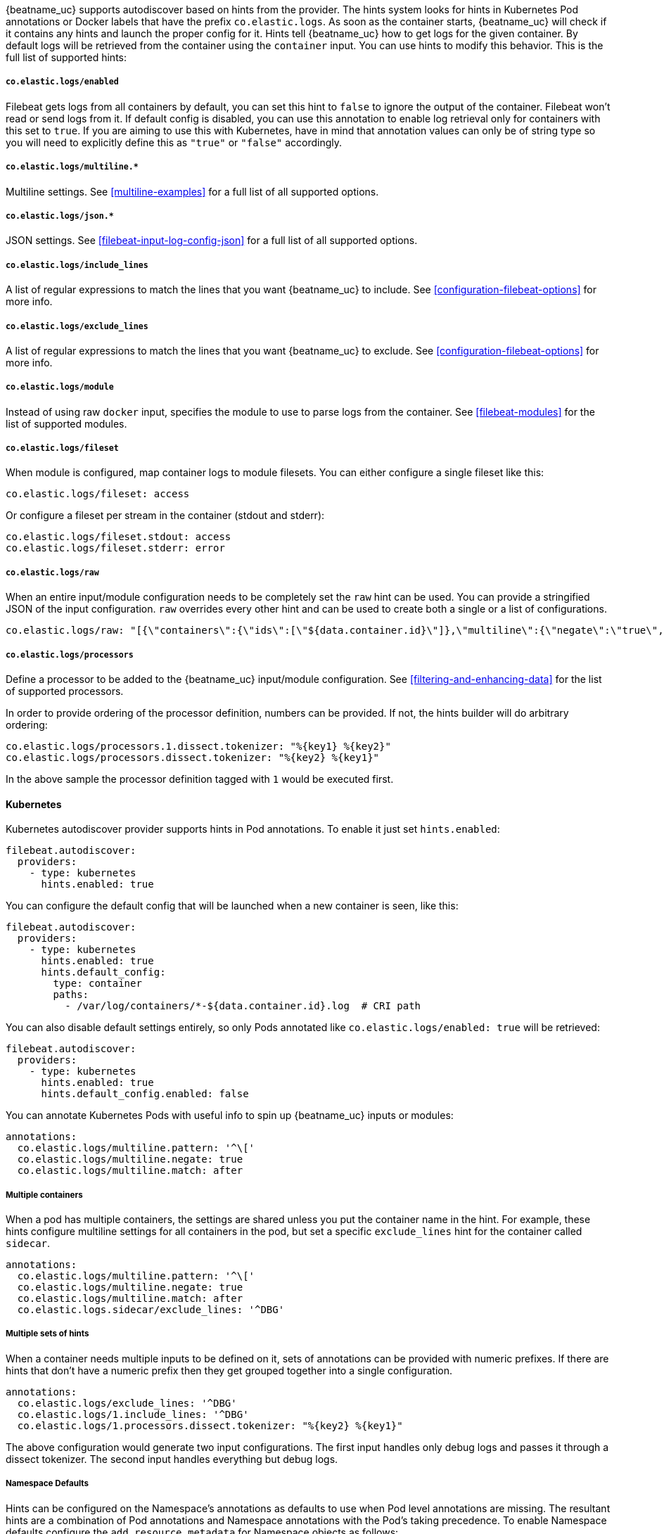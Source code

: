 {beatname_uc} supports autodiscover based on hints from the provider. The hints system looks for
hints in Kubernetes Pod annotations or Docker labels that have the prefix `co.elastic.logs`. As soon as
the container starts, {beatname_uc} will check if it contains any hints and launch the proper config for
it. Hints tell {beatname_uc} how to get logs for the given container. By default logs will be retrieved
from the container using the `container` input. You can use hints to modify this behavior. This is the full
list of supported hints:

[float]
===== `co.elastic.logs/enabled`

Filebeat gets logs from all containers by default, you can set this hint to `false` to ignore
the output of the container. Filebeat won't read or send logs from it. If default config is
disabled, you can use this annotation to enable log retrieval only for containers with this
set to `true`. If you are aiming to use this with Kubernetes, have in mind that annotation
values can only be of string type so you will need to explicitly define this as `"true"`
or `"false"` accordingly.

[float]
===== `co.elastic.logs/multiline.*`

Multiline settings. See <<multiline-examples>> for a full list of all supported options.

[float]
===== `co.elastic.logs/json.*`

JSON settings. See <<filebeat-input-log-config-json>> for a full list of all supported options.

[float]
===== `co.elastic.logs/include_lines`

A list of regular expressions to match the lines that you want {beatname_uc} to include.
See <<configuration-filebeat-options>> for more info.

[float]
===== `co.elastic.logs/exclude_lines`

A list of regular expressions to match the lines that you want {beatname_uc} to exclude.
See <<configuration-filebeat-options>> for more info.

[float]
===== `co.elastic.logs/module`

Instead of using raw `docker` input, specifies the module to use to parse logs from the container. See
<<filebeat-modules>> for the list of supported modules.

[float]
===== `co.elastic.logs/fileset`

When module is configured, map container logs to module filesets. You can either configure
a single fileset like this:

[source,yaml]
-----
co.elastic.logs/fileset: access
-----

Or configure a fileset per stream in the container (stdout and stderr):

[source,yaml]
-----
co.elastic.logs/fileset.stdout: access
co.elastic.logs/fileset.stderr: error
-----

[float]
===== `co.elastic.logs/raw`
When an entire input/module configuration needs to be completely set the `raw` hint can be used. You can provide a
stringified JSON of the input configuration. `raw` overrides every other hint and can be used to create both a single or
a list of configurations.

[source,yaml]
-----
co.elastic.logs/raw: "[{\"containers\":{\"ids\":[\"${data.container.id}\"]},\"multiline\":{\"negate\":\"true\",\"pattern\":\"^test\"},\"type\":\"docker\"}]"
-----

[float]
===== `co.elastic.logs/processors`

Define a processor to be added to the {beatname_uc} input/module configuration. See <<filtering-and-enhancing-data>> for the list
of supported processors.

In order to provide ordering of the processor definition, numbers can be provided. If not, the hints builder will do
arbitrary ordering:

[source,yaml]
-----
co.elastic.logs/processors.1.dissect.tokenizer: "%{key1} %{key2}"
co.elastic.logs/processors.dissect.tokenizer: "%{key2} %{key1}"
-----

In the above sample the processor definition tagged with `1` would be executed first.

[float]
==== Kubernetes

Kubernetes autodiscover provider supports hints in Pod annotations. To enable it just set `hints.enabled`:

[source,yaml]
-----
filebeat.autodiscover:
  providers:
    - type: kubernetes
      hints.enabled: true
-----

You can configure the default config that will be launched when a new container is seen, like this:

[source,yaml]
-----
filebeat.autodiscover:
  providers:
    - type: kubernetes
      hints.enabled: true
      hints.default_config:
        type: container
        paths:
          - /var/log/containers/*-${data.container.id}.log  # CRI path
-----

You can also disable default settings entirely, so only Pods annotated like `co.elastic.logs/enabled: true`
will be retrieved:

[source,yaml]
-----
filebeat.autodiscover:
  providers:
    - type: kubernetes
      hints.enabled: true
      hints.default_config.enabled: false
-----

You can annotate Kubernetes Pods with useful info to spin up {beatname_uc} inputs or modules:

[source,yaml]
-----
annotations:
  co.elastic.logs/multiline.pattern: '^\['
  co.elastic.logs/multiline.negate: true
  co.elastic.logs/multiline.match: after
-----


[float]
===== Multiple containers

When a pod has multiple containers, the settings are shared unless you put the container name in the
hint. For example, these hints configure multiline settings for all containers in the pod, but set a
specific `exclude_lines` hint for the container called `sidecar`.


[source,yaml]
-----
annotations:
  co.elastic.logs/multiline.pattern: '^\['
  co.elastic.logs/multiline.negate: true
  co.elastic.logs/multiline.match: after
  co.elastic.logs.sidecar/exclude_lines: '^DBG'
-----

[float]
===== Multiple sets of hints
When a container needs multiple inputs to be defined on it, sets of annotations can be provided with numeric prefixes.
If there are hints that don't have a numeric prefix then they get grouped together into a single configuration.

["source","yaml",subs="attributes"]
-------------------------------------------------------------------------------------
annotations:
  co.elastic.logs/exclude_lines: '^DBG'
  co.elastic.logs/1.include_lines: '^DBG'
  co.elastic.logs/1.processors.dissect.tokenizer: "%{key2} %{key1}"
-------------------------------------------------------------------------------------

The above configuration would generate two input configurations. The first input handles only debug logs and passes it through a dissect
tokenizer. The second input handles everything but debug logs.

[float]
=====  Namespace Defaults

Hints can be configured on the Namespace's annotations as defaults to use when Pod level annotations are missing.
The resultant hints are a combination of Pod annotations and Namespace annotations with the Pod's taking precedence. To
enable Namespace defaults configure the `add_resource_metadata` for Namespace objects as follows:

["source","yaml",subs="attributes"]
-------------------------------------------------------------------------------------
filebeat.autodiscover:
  providers:
    - type: kubernetes
      hints.enabled: true
      add_resource_metadata:
        namespace:
          include_annotations: ["nsannotation1"]
-------------------------------------------------------------------------------------



[float]
==== Docker

Docker autodiscover provider supports hints in labels. To enable it just set `hints.enabled`:

[source,yaml]
-----
filebeat.autodiscover:
  providers:
    - type: docker
      hints.enabled: true
-----

You can configure the default config that will be launched when a new container is seen, like this:

[source,yaml]
-----
filebeat.autodiscover:
  providers:
    - type: docker
      hints.enabled: true
      hints.default_config:
        type: container
        paths:
          - /var/log/containers/*-${data.container.id}.log  # CRI path
-----

You can also disable default settings entirely, so only containers labeled with `co.elastic.logs/enabled: true`
will be retrieved:

[source,yaml]
-----
filebeat.autodiscover:
  providers:
    - type: docker
      hints.enabled: true
      hints.default_config.enabled: false
-----

You can label Docker containers with useful info to spin up {beatname_uc} inputs, for example:

[source,yaml]
-----
  co.elastic.logs/module: nginx
  co.elastic.logs/fileset.stdout: access
  co.elastic.logs/fileset.stderr: error
-----

The above labels configure {beatname_uc} to use the Nginx module to harvest logs for this container.
Access logs will be retrieved from stdout stream, and error logs from stderr.


You can label Docker containers with useful info to decode logs structured as JSON messages, for example:

[source,yaml]
-----
  co.elastic.logs/json.keys_under_root: true
  co.elastic.logs/json.add_error_key: true
  co.elastic.logs/json.message_key: log
-----



[float]
==== Nomad

Nomad autodiscover provider supports hints using the https://www.nomadproject.io/docs/job-specification/meta.html[`meta` stanza]. To enable it just set `hints.enabled`:

[source,yaml]
-----
filebeat.autodiscover:
  providers:
    - type: nomad
      hints.enabled: true
-----

You can configure the default config that will be launched when a new job is seen, like this:

[source,yaml]
-----
filebeat.autodiscover:
  providers:
    - type: nomad
      hints.enabled: true
      hints.default_config:
        type: nomad
        paths:
          - /var/lib/nomad/alloc/${data.nomad.alloc_id}/alloc/logs/${data.nomad.task.name}.*
-----

You can also disable default settings entirely, so only Jobs annotated like `co.elastic.logs/enabled: true`
will be retrieved:

[source,yaml]
-----
filebeat.autodiscover:
  providers:
    - type: nomad
      hints.enabled: true
      hints.default_config.enabled: false
-----

You can annotate Nomad Jobs using the `meta` stanza with useful info to spin up {beatname_uc} inputs
or modules:

[source,hcl]
-----
meta {
  "co.elastic.logs/multiline.pattern" = "^\["
  "co.elastic.logs/multiline.negate"  = true
  "co.elastic.logs/multiline.match"   = after
}
-----
